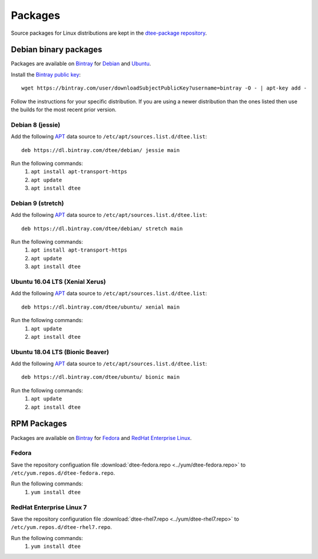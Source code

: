 Packages
========

Source packages for Linux distributions are kept in the `dtee-package repository`_.

Debian binary packages
----------------------

Packages are available on Bintray_ for Debian_ and Ubuntu_.

Install the `Bintray public key`_::

    wget https://bintray.com/user/downloadSubjectPublicKey?username=bintray -O - | apt-key add -

Follow the instructions for your specific distribution. If you are using a newer
distribution than the ones listed then use the builds for the most recent prior
version.

Debian 8 (jessie)
~~~~~~~~~~~~~~~~~

Add the following APT_ data source to ``/etc/apt/sources.list.d/dtee.list``::

    deb https://dl.bintray.com/dtee/debian/ jessie main

Run the following commands:
  1. ``apt install apt-transport-https``
  2. ``apt update``
  3. ``apt install dtee``

Debian 9 (stretch)
~~~~~~~~~~~~~~~~~~

Add the following APT_ data source to ``/etc/apt/sources.list.d/dtee.list``::

    deb https://dl.bintray.com/dtee/debian/ stretch main

Run the following commands:
  1. ``apt install apt-transport-https``
  2. ``apt update``
  3. ``apt install dtee``

Ubuntu 16.04 LTS (Xenial Xerus)
~~~~~~~~~~~~~~~~~~~~~~~~~~~~~~~

Add the following APT_ data source to ``/etc/apt/sources.list.d/dtee.list``::

    deb https://dl.bintray.com/dtee/ubuntu/ xenial main

Run the following commands:
  1. ``apt update``
  2. ``apt install dtee``

Ubuntu 18.04 LTS (Bionic Beaver)
~~~~~~~~~~~~~~~~~~~~~~~~~~~~~~~~

Add the following APT_ data source to ``/etc/apt/sources.list.d/dtee.list``::

    deb https://dl.bintray.com/dtee/ubuntu/ bionic main

Run the following commands:
  1. ``apt update``
  2. ``apt install dtee``

RPM Packages
------------

Packages are available on Bintray_ for Fedora_ and `RedHat Enterprise Linux`_.

Fedora
~~~~~~

Save the repository configuation file
:download:`dtee-fedora.repo <../yum/dtee-fedora.repo>`
to ``/etc/yum.repos.d/dtee-fedora.repo``.

Run the following commands:
  1. ``yum install dtee``

RedHat Enterprise Linux 7
~~~~~~~~~~~~~~~~~~~~~~~~~

Save the repository configuration file
:download:`dtee-rhel7.repo <../yum/dtee-rhel7.repo>`
to ``/etc/yum.repos.d/dtee-rhel7.repo``.

Run the following commands:
  1. ``yum install dtee``

.. _dtee-package repository: https://github.com/nomis/dtee-package
.. _Bintray: https://bintray.com/dtee
.. _Bintray public key: https://bintray.com/bintray
.. _Debian: https://bintray.com/dtee/debian/dtee
.. _Ubuntu: https://bintray.com/dtee/ubuntu/dtee
.. _Fedora: https://bintray.com/dtee/fedora/dtee
.. _RedHat Enterprise Linux: https://bintray.com/dtee/redhat/dtee
.. _APT: https://en.wikipedia.org/wiki/APT_(Debian)
